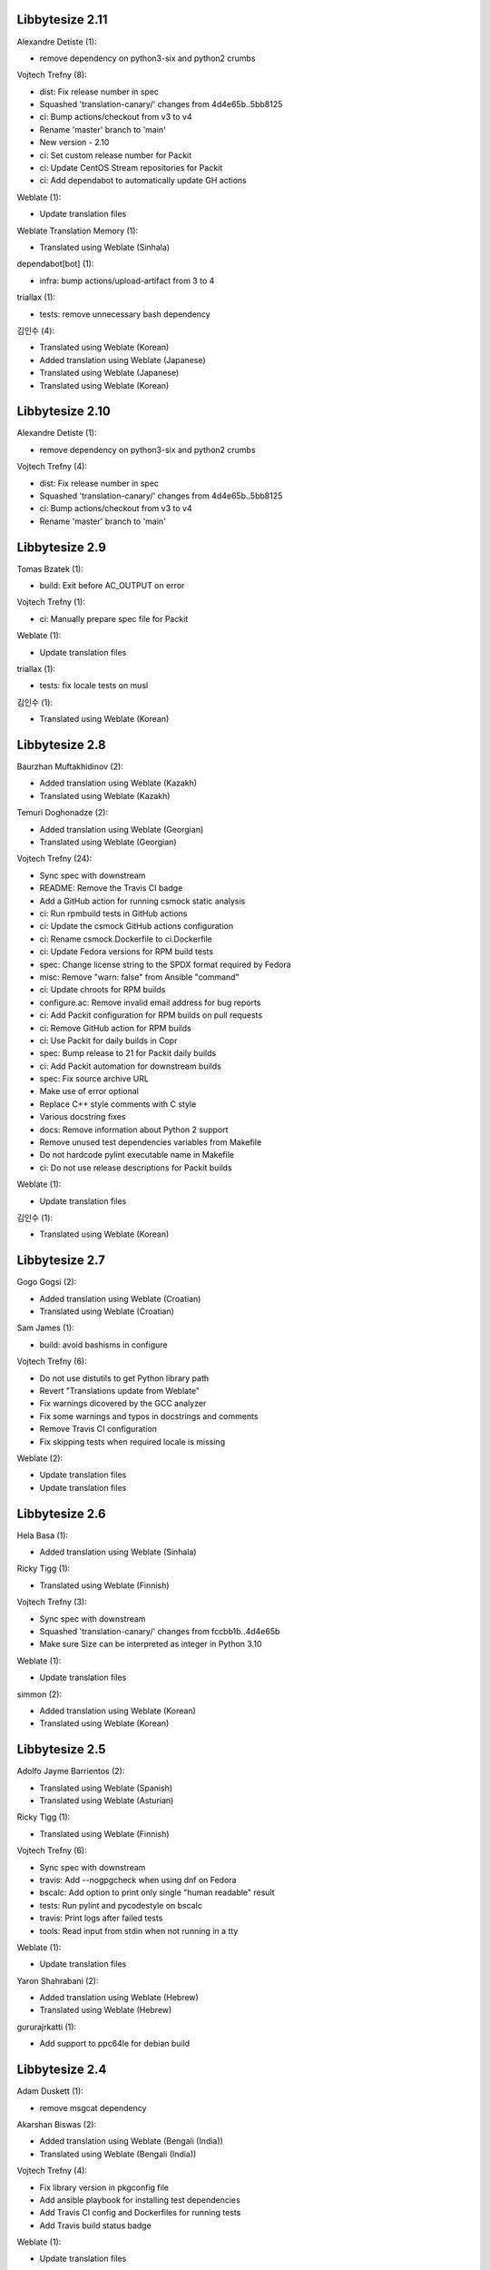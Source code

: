 Libbytesize 2.11
----------------

Alexandre Detiste (1):

- remove dependency on python3-six and python2 crumbs

Vojtech Trefny (8):

- dist: Fix release number in spec
- Squashed 'translation-canary/' changes from 4d4e65b..5bb8125
- ci: Bump actions/checkout from v3 to v4
- Rename 'master' branch to 'main'
- New version - 2.10
- ci: Set custom release number for Packit
- ci: Update CentOS Stream repositories for Packit
- ci: Add dependabot to automatically update GH actions

Weblate (1):

- Update translation files

Weblate Translation Memory (1):

- Translated using Weblate (Sinhala)

dependabot[bot] (1):

- infra: bump actions/upload-artifact from 3 to 4

triallax (1):

- tests: remove unnecessary bash dependency

김인수 (4):

- Translated using Weblate (Korean)
- Added translation using Weblate (Japanese)
- Translated using Weblate (Japanese)
- Translated using Weblate (Korean)

Libbytesize 2.10
----------------

Alexandre Detiste (1):

- remove dependency on python3-six and python2 crumbs

Vojtech Trefny (4):

- dist: Fix release number in spec
- Squashed 'translation-canary/' changes from 4d4e65b..5bb8125
- ci: Bump actions/checkout from v3 to v4
- Rename 'master' branch to 'main'

Libbytesize 2.9
---------------

Tomas Bzatek (1):

- build: Exit before AC_OUTPUT on error

Vojtech Trefny (1):

- ci: Manually prepare spec file for Packit

Weblate (1):

- Update translation files

triallax (1):

- tests: fix locale tests on musl

김인수 (1):

- Translated using Weblate (Korean)

Libbytesize 2.8
---------------

Baurzhan Muftakhidinov (2):

- Added translation using Weblate (Kazakh)
- Translated using Weblate (Kazakh)

Temuri Doghonadze (2):

- Added translation using Weblate (Georgian)
- Translated using Weblate (Georgian)

Vojtech Trefny (24):

- Sync spec with downstream
- README: Remove the Travis CI badge
- Add a GitHub action for running csmock static analysis
- ci: Run rpmbuild tests in GitHub actions
- ci: Update the csmock GitHub actions configuration
- ci: Rename csmock.Dockerfile to ci.Dockerfile
- ci: Update Fedora versions for RPM build tests
- spec: Change license string to the SPDX format required by Fedora
- misc: Remove "warn: false" from Ansible "command"
- ci: Update chroots for RPM builds
- configure.ac: Remove invalid email address for bug reports
- ci: Add Packit configuration for RPM builds on pull requests
- ci: Remove GitHub action for RPM builds
- ci: Use Packit for daily builds in Copr
- spec: Bump release to 21 for Packit daily builds
- ci: Add Packit automation for downstream builds
- spec: Fix source archive URL
- Make use of error optional
- Replace C++ style comments with C style
- Various docstring fixes
- docs: Remove information about Python 2 support
- Remove unused test dependencies variables from Makefile
- Do not hardcode pylint executable name in Makefile
- ci: Do not use release descriptions for Packit builds

Weblate (1):

- Update translation files

김인수 (1):

- Translated using Weblate (Korean)

Libbytesize 2.7
---------------

Gogo Gogsi (2):

- Added translation using Weblate (Croatian)
- Translated using Weblate (Croatian)

Sam James (1):

- build: avoid bashisms in configure

Vojtech Trefny (6):

- Do not use distutils to get Python library path
- Revert "Translations update from Weblate"
- Fix warnings dicovered by the GCC analyzer
- Fix some warnings and typos in docstrings and comments
- Remove Travis CI configuration
- Fix skipping tests when required locale is missing

Weblate (2):

- Update translation files
- Update translation files

Libbytesize 2.6
---------------

Hela Basa (1):

- Added translation using Weblate (Sinhala)

Ricky Tigg (1):

- Translated using Weblate (Finnish)

Vojtech Trefny (3):

- Sync spec with downstream
- Squashed 'translation-canary/' changes from fccbb1b..4d4e65b
- Make sure Size can be interpreted as integer in Python 3.10

Weblate (1):

- Update translation files

simmon (2):

- Added translation using Weblate (Korean)
- Translated using Weblate (Korean)

Libbytesize 2.5
---------------

Adolfo Jayme Barrientos (2):

- Translated using Weblate (Spanish)
- Translated using Weblate (Asturian)

Ricky Tigg (1):

- Translated using Weblate (Finnish)

Vojtech Trefny (6):

- Sync spec with downstream
- travis: Add --nogpgcheck when using dnf on Fedora
- bscalc: Add option to print only single "human readable" result
- tests: Run pylint and pycodestyle on bscalc
- travis: Print logs after failed tests
- tools: Read input from stdin when not running in a tty

Weblate (1):

- Update translation files

Yaron Shahrabani (2):

- Added translation using Weblate (Hebrew)
- Translated using Weblate (Hebrew)

gururajrkatti (1):

- Add support to ppc64le for debian build

Libbytesize 2.4
---------------

Adam Duskett (1):

- remove msgcat dependency

Akarshan Biswas (2):

- Added translation using Weblate (Bengali (India))
- Translated using Weblate (Bengali (India))

Vojtech Trefny (4):

- Fix library version in pkgconfig file
- Add ansible playbook for installing test dependencies
- Add Travis CI config and Dockerfiles for running tests
- Add Travis build status badge

Weblate (1):

- Update translation files


Libbytesize 2.3
---------------

Jean-Baptiste (1):

- add translation platform widget

Oğuz Ersen (1):

- Translated using Weblate (Turkish)

Vojtech Trefny (5):

- Sync spec with downstream
- Add PO files to git
- Remove Zanata from our build and release processes
- Do not regenerate POT file during 'make release'
- Fix memory leak in bs_size_new_from_str

Weblate (1):

- Update translation files


Libbytesize 2.2
---------------

Giulio Benetti (1):

- src/gettext: fix warning if gettext is already present

Tim Biermann (1):

- fix build on shells where test == fails

Vojtech Trefny (2):

- Add POT file to git and do not rebuild it during every build
- New version - 2.2

Vratislav Podzimek (2):

- Update README.md
- Require the same version of python3-bytesize in libbytesize-tools

Libbytesize 2.1
---------------

New minor release of the libbytesize library. There are only two bugfixes in
this release.

**Full list of changes**

Hongxu Jia (1):

- fix out of tree build failure

Vojtech Trefny (1):

- Fix return value for round_to_nearest when using Size

Libbytesize 2.0
---------------

New major release of the libbytesize library. There are no API or ABI changes
but we made some changes in dependencies and behavior.

**Notable changes**

- New bytesize calculator `bssize` has been added.
- Code has been ported from PCRE to PCRE2.
- Python 2 support has been removed.

**Full list of changes**

Vojtech Trefny (5):

- Run all libbytesize tests from one script
- Add all "public" python API  symbols to __init__.py
- Allow running tests using installed library
- Remove Python 2 support
- Port to pcre2

Vratislav Podzimek (10):

- Add support for floor division by a non-integer number in Python
- Add a simple bytesize calculator tool
- Add tools to autotools and packaging
- Exit with 1 from configure if there were failures
- Add a summary to the end of ./configure output
- Only support modulo between two Size instances
- Fix parsing of exponential representations of real numbers
- Add the '--version' option to bs_calc.py
- Add a man page for the bscalc tool
- Assume the given expression is in bytes if no unit is given


Libbytesize 1.4
---------------

New minor release of the libbytesize library. There are only small changes in
this release.

**Full list of changes**

Vojtech Trefny (6):

- Use new ldconfig_scriptlets macro in spec
- Do not use rpm to check for Zanata client
- Fix licence header for "gettext.h"
- Do not try to run python2 tests without python2 support
- Make sure the test script fails if one of the test runs fail
- Squashed 'translation-canary/' changes from 840c2d6..fccbb1b

Thanks to all our contributors.

Vojtech Trefny, 2018-08-02

Libbytesize 1.3
---------------

New minor release of the libbytesize library. There are only small changes in
this release. Most notable change is new configure option `--without-python2`
that allows building libbytesize without Python 2 support.


**Full list of changes**

Vojtech Trefny (5):

- Do not segfault when trying to bs_size_free NULL
- Fix links for documentation and GH project
- Add gcc to BuildRequires
- Sync spec with downstream
- Allow building libbytesize without Python 2 support

Vratislav Podzimek (1):

- Add a HACKING.rst file

Thanks to all our contributors.

Vojtech Trefny, 2018-04-19

Libbytesize 1.2
---------------

New minor release of the libbytesize library. There are only small changes in
this release.


**Full list of changes**

Vratislav Podzimek (4):

- Do not lie about tag creation
- Do not require the glib-2.0 pkgconfig package
- Use only version as a tag of the last release

Thanks to all our contributors.

Vratislav Podzimek, 2017-09-29


Libbytesize 1.1
---------------

New minor release of the libbytesize library. There are only small changes in
this release and one important bug fix.

**Notable changes**

- Fixed parsing size strings with translated units (e.g. "10 Gio" in French).


**Full list of changes**

Vojtech Trefny (3):

- Use only one git tag for new releases
- Fix source and url in spec file
- Add NEWS.rst file

Vratislav Podzimek (4):

- Add two temporary test files to .gitignore
- Actually translate the units when expected
- Fix the shortlog target
- Sync spec with downstream

Thanks to all our contributors.

Vratislav Podzimek, 2017-09-21


Libbytesize 1.0
---------------

New major release of the libbytesize library. There are only small changes in
this release, mostly bug fixes. The version bump is intended as a statement of
"finishing" work on this library. The API is now stable and we don't plan to
change it or add new major features. Future changes will probably include only
bug fixes.

**Full list of changes**

Vojtech Trefny (1):

- Make more space for CI status image

Vratislav Podzimek (4):

- Properly support 64bit operands
- Remove extra 'is' in two docstrings
- Include limits.h to make sure ULONG_MAX is defined
- New version - 1.0

Thanks to all our contributors.

Vratislav Podzimek, 2017-09-14


Libbytesize 0.11
----------------

New minor release of the libbytesize library. Most changes in this release are
related to fixing new issues and bugs.

**Full list of changes**

Kai Lüke (1):

- Allow non-source directory builds

Vojtech Trefny (7):

- Do not try to run translation tests on CentOS/RHEL 7
- Fix library name in acinclude.m4
- Fix checking for available locales
- Check for requires in generated spec file, not in the template
- Remove "glibc-all-langpacks" from test dependencies
- Fix README file name
- Do not check for test dependencies for every test run

Vratislav Podzimek (4):

- Skip tests if they require unavailable locales
- Add a build status image to the README.md
- Reserve more space for the CI status
- New version - 0.11

Thanks to all our contributors.

Vratislav Podzimek, 2017-06-14
